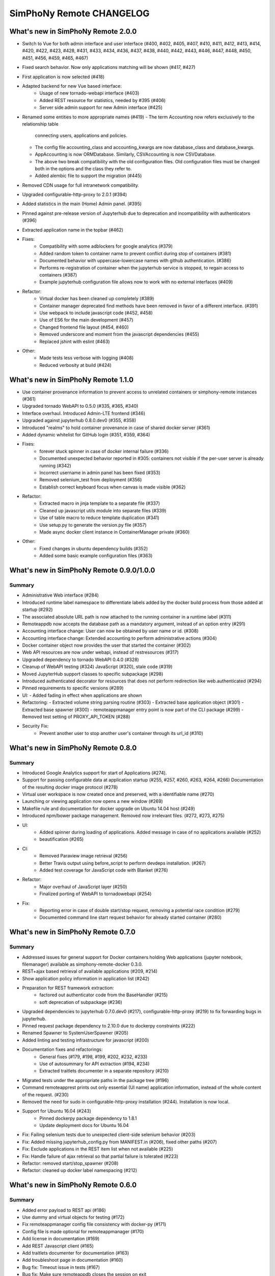 SimPhoNy Remote CHANGELOG
=========================

What's new in SimPhoNy Remote 2.0.0
-----------------------------------

- Switch to Vue for both admin interface and user interface (#400, #402, #405, 
  #407, #410, #411, #412, #413, #414, #420, #422, #423, #428, #431, #433, #434, 
  #436, #437, #438, #440, #442, #443, #446, #447, #448, #450, #451, #456, #459,
  #465, #467)
- Fixed search behavior. Now only applications matching will be shown (#417, #427)
- First application is now selected (#418)
- Adapted backend for new Vue based interface:
    - Usage of new tornado-webapi interface (#403)
    - Added REST resource for statistics, needed by #395 (#406)
    - Server side admin support for new Admin interface (#425)
- Renamed some entities to more appropriate names (#419)
  - The term Accounting now refers exclusively to the relationship table
    connecting users, applications and policies.
  - The config file accounting_class and accounting_kwargs are now
    database_class and database_kwargs.
  - AppAccounting is now ORMDatabase. Similarly, CSVAccounting is now
    CSVDatabase.
  - The above two break compatibility with the old configuration files.
    Old configuration files must be changed both in the options
    and the class they refer to.
  - Added alembic file to support the migration (#445)
- Removed CDN usage for full intranetwork compatibility.
- Upgraded configurable-http-proxy to 2.0.1 (#394)
- Added statistics in the main (Home) Admin panel. (#395)
- Pinned against pre-release version of Jupyterhub due to deprecation and
  incompatibility with authenticators (#396)
- Extracted application name in the topbar (#462)

- Fixes:
    - Compatibility with some adblockers for google analytics (#379) 
    - Added random token to container name to prevent conflict during stop of containers (#381)
    - Documented behavior with uppercase-lowercase names with github authentication. (#386)
    - Performs re-registration of container when the jupyterhub service is stopped, 
      to regain access to containers (#387)
    - Example jupyterhub configuration file allows now to work with no external interfaces (#409)

- Refactor:
    - Virtual docker has been cleaned up completely (#389)
    - Container manager deprecated find methods have been removed in favor
      of a different interface. (#391)
    - Use webpack to include javascript code (#452, #458)
    - Use of ES6 for the main development (#457)
    - Changed frontend file layout (#454, #460)
    - Removed underscore and moment from the javascript dependencies (#455)
    - Replaced jshint with eslint (#463)

- Other:
    - Made tests less verbose with logging (#408)
    - Reduced verbosity at build (#424)

What's new in SimPhoNy Remote 1.1.0
-----------------------------------

- Use container provenance information to prevent access to unrelated 
  containers or simphony-remote instances (#361)
- Upgraded tornado WebAPI to 0.5.0 (#335, #365, #340)
- Interface overhaul. Introduced Admin-LTE frontend (#346)
- Upgraded against jupyterhub 0.8.0.dev0 (#355, #358)
- Introduced "realms" to hold container provenance in case of shared docker 
  server (#361)
- Added dynamic whitelist for GitHub login (#351, #359, #364)
- Fixes: 
    - forever stuck spinner in case of docker internal failure (#336)
    - Documented unexpected behavior reported in #305: containers not visible 
      if the per-user server is already running (#342)
    - Incorrect username in admin panel has been fixed (#353)
    - Removed selenium_test from deployment (#356)
    - Establish correct keyboard focus when canvas is made visible (#362)
- Refactor: 
    - Extracted macro in jinja template to a separate file (#337)
    - Cleaned up javascript utils module into separate files (#339)
    - Use of table macro to reduce template duplication (#341)
    - Use setup.py to generate the version.py file (#357)
    - Made async docker client instance in ContainerManager private (#360)
- Other:
    - Fixed changes in ubuntu dependency builds (#352)
    - Added some basic example configuration files (#363)

What's new in SimPhoNy Remote 0.9.0/1.0.0
-----------------------------------------

Summary
~~~~~~~

- Administrative Web interface (#284)
- Introduced runtime label namespace to differentiate labels added by the docker
  build process from those added at startup (#292)
- The associated absolute URL path is now attached to the running container in a
  runtime label (#311)
- Remoteappdb now accepts the database path as a mandatory argument, instead of
  an option entry (#291)
- Accounting interface change: User can now be obtained by user name or id. (#308)
- Accounting interface change: Extended accounting to perform administrative actions (#304)
- Docker container object now provides the user that started the container (#302)
- Web API resources are now under webapi, instead of restresources (#317)
- Upgraded dependency to tornado WebAPI 0.4.0 (#328)
- Cleanup of WebAPI testing (#324) JavaScript (#320), stale code (#319)
- Moved JupyterHub support classes to specific subpackage (#298)
- Introduced authenticated decorator for resources that does not 
  perform redirection like web.authenticated (#294)
- Pinned requirements to specific versions (#289)
- UI:
  - Added fading in effect when applications are shown
- Refactoring:
  - Extracted volume string parsing routine (#303)
  - Extracted base application object (#301)
  - Extracted base spawner (#300)
  - remoteappmanager entry point is now part of the CLI package (#299)
  - Removed test setting of PROXY_API_TOKEN (#288)
- Security Fix:
    - Prevent another user to stop another user's container through its
      url_id (#310)

What's new in SimPhoNy Remote 0.8.0
-----------------------------------

Summary
~~~~~~~

- Introduced Google Analytics support for start of Applications (#274).
- Support for passing configurable data at application startup (#255, #257, #260, #263, #264, #266)
  Documentation of the resulting docker image protocol (#278)
- Virtual user workspace is now created once and preserved, with a identifiable name (#270)
- Launching or viewing application now opens a new window (#269)
- Makefile rule and documentation for docker upgrade on Ubuntu 14.04 host (#249)
- Introduced npm/bower package management. Removed now irrelevant files. (#272, #273, #275)
- UI:
    - Added spinner during loading of applications. Added message in case of no applications available (#252)
    - beautification (#265)
- CI: 
    - Removed Paraview image retrieval (#256)
    - Better Travis output using before_script to perform devdeps installation. (#267)
    - Added test coverage for JavaScript code with Blanket (#276)
- Refactor: 
    - Major overhaul of JavaScript layer (#250)
    - Finalized porting of WebAPI to tornadowebapi (#254)
- Fix:
    - Reporting error in case of double start/stop request, removing a potential race condition (#279)
    - Documented command line start request behavior for already started container (#280)


What's new in SimPhoNy Remote 0.7.0
-----------------------------------

Summary
~~~~~~~

- Addressed issues for general support for Docker containers holding Web applications 
  (jupyter notebook, filemanager) available as simphony-remote-docker 0.3.0.
- REST+ajax based retrieval of available applications (#209, #214)
- Show application policy information in application list (#242)
- Preparation for REST framework extraction: 
    - factored out authenticator code from the BaseHandler (#215)
    - soft deprecation of subpackage (#236)
- Upgraded dependencies to jupyterhub 0.7.0.dev0 (#217), configurable-http-proxy (#219)
  to fix forwarding bugs in jupyterhub. 
- Pinned request package dependency to 2.10.0 due to dockerpy constraints (#222)
- Renamed Spawner to SystemUserSpawner (#205)
- Added linting and testing infrastructure for javascript (#200)
- Documentation fixes and refactorings:
    - General fixes (#179, #198, #199, #202, #232, #233) 
    - Use of autosummary for API extraction (#194, #234) 
    - Extracted traitlets documenter in a separate repository (#210)
- Migrated tests under the appropriate paths in the package tree (#196)
- Command remoteapprest prints out only essential (UI name) application information, 
  instead of the whole content of the request. (#230)
- Removed the need for sudo in configurable-http-proxy installation (#244). Installation is now local.
- Support for Ubuntu 16.04 (#243)
    - Pinned dockerpy package dependency to 1.8.1
    - Update deployment docs for Ubuntu 16.04
- Fix: Failing selenium tests due to unexpected client-side selenium behavior (#203)
- Fix: Added missing jupyterhub_config.py from MANIFEST.in (#206), fixed other paths (#207)
- Fix: Exclude applications in the REST item list when not available (#225)
- Fix: Handle failure of ajax retrieval so that partial failure is tolerated (#223)
- Refactor: removed start/stop_spawner (#208)
- Refactor: cleaned up docker label namespacing (#212)


What's new in SimPhoNy Remote 0.6.0
-----------------------------------

Summary
~~~~~~~

- Added error payload to REST api (#186)
- Use dummy and virtual objects for testing (#172)
- Fix remoteappmanager config file consistency with docker-py (#171)
- Config file is made optional for remoteappmanager (#170)
- Add license in documentation (#169)
- Add REST Javascript client (#165)
- Add traitlets documenter for documentation (#163)
- Add troubleshoot page in documentation (#160)
- Bug fix: Timeout issue in tests (#167)
- Bug fix: Make sure remoteappdb closes the session on exit
- Bug fix: Source distribution with requirement files (#155)


What's new in SimPhoNy Remote 0.5.0
-----------------------------------

Summary
~~~~~~~

- Updated documentation (#147)
- Parameters for setting up docker client are now optional (#126)
- Formalise BadRequest error in the Rest API (#127)
- Add description to remoteappdb (#129)
- Supports parsing outputs from both docker `inspect_container` and
  `containers` (#133)
- Simplify the ReverseProxy (#114)
- Provide a set of dummy and virtual objects for better testing (#98)
- Bug fix: Subhandlers on the home page should raise instead of finish when
  error occurs (#123)
- Bug fix: Spawner's config_file_path should be configurable from jupyterhub
  config (#124)
- Bug fix: Deprecation warning from Traitlets (#135)
- Bug fix: Empty file created if target sqlite database does not exist (#139, 122)
- Bug fix: SSL failure for auto ssl version (#144)


What's new in SimPhoNy Remote 0.4.0
-----------------------------------

Summary
~~~~~~~

- Experimental REST API and CLI program to control containers from the
  command line (#7)
- Support for arbitrary database implementations (#66)
- Added remoteappdb `--verify` option to check against the docker repo for
  matching images (#58)
- Enabled Foreign Key and on cascade delete for sqlite database (#56)
- Introduced makefile for basic deployment tasks (#68)
- User.orm_user is now User.account (#67)
- Asynchronous user verification with the jupyter hub is now in place (#37)
- Consistently differentiate between url and urlpath in parameters, where
  possible (#54)
- Container.host_url now checks for None port (#63)
- Isolated sqlalchemy sessions for the base handler (#71)
- verify_token now returns a dictionary with user details. (#77)
- Bug: ui_names no longer appearing (#64)
- Bug: test error for sqlalchemy usage with multiple threads. (#99)
- Bug: fixed test error message relative to unclosed files. (#60)


What's new in SimPhoNy Remote 0.3.0
-----------------------------------

Summary
~~~~~~~

- Introduced a more generic configuration of available users and images
  through a CSV file (#33, #41)
- Internally refactored configuration handling (#40)
- Simplified database layout by removing Teams (#32)
- Added functionality to remove users and applications from database via
  remoteappdb CLI application (#28)
- Attaching of workspace (#4)
- Added API autodoc documentation (#57)
- Improved testing and coverage (#5)
- Improved error message when unable to create temporary directory (#53)
- Fixed regression with View button not working anymore (#43)

What's new in SimPhoNy Remote 0.2.0
-----------------------------------

Summary
~~~~~~~

- Introduced access control for images and users by means of a database.
  Additionally, a CLI utility to modify the content of the database has
  been provided (#8)
- Added readthedocs documentation (#12)
- Container URL now contains a base32 encoded unique identifier, 
  instead of the docker container id. (#18)
- Introduced authentication of the user for the application (#24)
- Improved handling of failures in starting containers (#6, #14, #15)

What's new in SimPhoNy Remote 0.1.0
-----------------------------------

Summary
~~~~~~~

Initial release. 

- A jupyterhub application handling multiple docker containers per user (PAM authentication)
- A specialized spawner to handle the correct initialization of the user app
- Support attaching home volumes to containers
- Support attaching common volumes to containers
